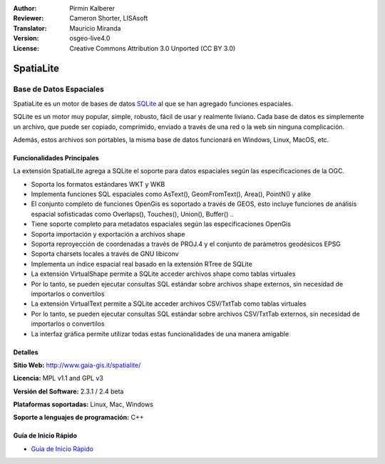 :Author: Pirmin Kalberer
:Reviewer: Cameron Shorter, LISAsoft
:Translator: Mauricio Miranda
:Version: osgeo-live4.0
:License: Creative Commons Attribution 3.0 Unported (CC BY 3.0)

.. _spatialite-overview-es:

.. image:: ../../images/project_logos/logo-spatialite.png
  :scale: 50 %
  :alt: project logo
  :align: right
  :target: http://www.gaia-gis.it/spatialite/


SpatiaLite
================================================================================

Base de Datos Espaciales
~~~~~~~~~~~~~~~~~~~~~~~~~~~~~~~~~~~~~~~~~~~~~~~~~~~~~~~~~~~~~~~~~~~~~~~~~~~~~~~~

SpatiaLite es un motor de bases de datos SQLite_ al que se han agregado funciones espaciales.

SQLite es un motor muy popular, simple, robusto, fácil de usar y realmente liviano. Cada base de datos es simplemente un archivo, que puede ser copiado, comprimido, enviado a través de una red o la web sin ninguna complicación.

Además, estos archivos son portables, la misma base de datos funcionará en Windows, Linux, MacOS, etc.

.. _SQLite: http://www.sqlite.org/

.. image:: ../../images/screenshots/1024x768/spatialite.jpg
  :scale: 50 %
  :alt: screenshot
  :align: right

Funcionalidades Principales
--------------------------------------------------------------------------------

La extensión SpatialLite agrega a SQLite el soporte para datos espaciales según las especificaciones de la OGC.

* Soporta los formatos estándares WKT y WKB
* Implementa funciones SQL espaciales como AsText(), GeomFromText(), Area(), PointN() y alike
* El conjunto completo de funciones OpenGis es soportado a través de GEOS, esto incluye funciones de análisis espacial sofisticadas como Overlaps(), Touches(), Union(), Buffer() ..
* Tiene soporte completo para metadatos espaciales según las especificaciones OpenGis
* Soporta importación y exportación a archivos shape
* Soporta reproyección de coordenadas a través de PROJ.4 y el conjunto de parámetros geodésicos EPSG
* Soporta charsets locales a través de GNU libiconv
* Implementa un índice espacial real basado en la extensión RTree de SQLite
* La extensión VirtualShape permite a SQLite acceder archivos shape como tablas virtuales
* Por lo tanto, se pueden ejecutar consultas SQL estándar sobre archivos shape externos, sin necesidad de importarlos o convertilos
* La extensión VirtualText permite a SQLite acceder archivos CSV/TxtTab como tablas virtuales
* Por lo tanto, se pueden ejecutar consultas SQL estándar sobre archivos CSV/TxtTab externos, sin necesidad de importarlos o convertilos
* La interfaz gráfica permite utilizar todas estas funcionalidades de una manera amigable


Detalles
--------------------------------------------------------------------------------

**Sitio Web:** http://www.gaia-gis.it/spatialite/

**Licencia:** MPL v1.1 and GPL v3

**Versión del Software:** 2.3.1 / 2.4 beta

**Plataformas soportadas:** Linux, Mac, Windows

**Soporte a lenguajes de programación:** C++


Guía de Inicio Rápido
--------------------------------------------------------------------------------

* `Guía de Inicio Rápido <../quickstart/spatialite_quickstart.html>`_


